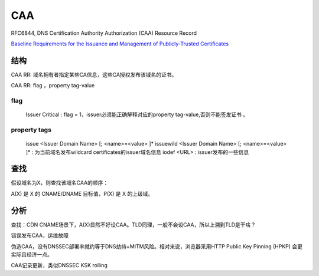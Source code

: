 CAA
######

RFC6844, DNS Certification Authority Authorization (CAA) Resource Record

`Baseline Requirements for the Issuance and Management of Publicly-Trusted Certificates <https://cabforum.org/wp-content/uploads/CA-Browser-Forum-BR-1.5.4.pdf>`_

结构
==========================================================

CAA RR: 域名拥有者指定某些CA信息，这些CA授权发布该域名的证书。

CAA RR: flag ，property tag-value

.. raw::

    $ORIGIN example.com
       .       CAA 0 issue "ca.example.net"
       .       CAA 0 iodef "mailto:security@example.com"
       .       CAA 0 iodef "http://iodef.example.com/"


flag
----------------------------------------------------

    Issuer Critical : flag = 1，issuer必须能正确解释对应的property tag-value,否则不能签发证书 。

property tags
----------------------------------------------------

    issue <Issuer Domain Name>  [; <name>=<value> ]*
    issuewild <Issuer Domain Name>  [; <name>=<value> ]* : 为当前域名发布wildcard certificates的issuer域名信息
    iodef <URL> : issuer发布的一些信息


查找
==========================================================

假设域名为X，则查找该域名CAA的顺序：

A(X) 是 X 的 CNAME/DNAME 目标值，P(X) 是 X 的上级域。

.. raw::

    R(X) = CAA（X） ||  R(A(X))  || ( X不是TLD ; R(P(X)) ) || Empty

分析
==========================================================

查找：CDN CNAME场景下，A(X)显然不好设CAA。TLD同理，一般不会设CAA，所以上溯到TLD是干啥？

错误发布CAA，运维故障

伪造CAA，没有DNSSEC部署率就约等于DNS劫持+MITM风险。相对来说，浏览器采用HTTP Public Key Pinning (HPKP) 会更实际且经济一点。

CAA记录更新，类似DNSSEC KSK rolling
